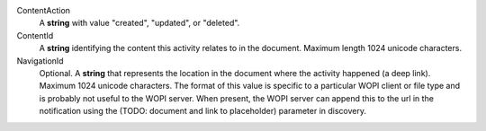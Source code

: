 ContentAction
    A **string** with value "created", "updated", or "deleted".

ContentId
    A **string** identifying the content this activity relates to in the document.  Maximum length 1024 unicode characters.

NavigationId
    Optional. A **string** that represents the location in the document where the activity happened (a deep link). Maximum 1024 unicode characters.
    The format of this value is specific to a particular WOPI client or file type and is probably not useful to the WOPI server.
    When present, the WOPI server can append this to the url in the notification using the (TODO: document and link to placeholder) parameter in discovery.